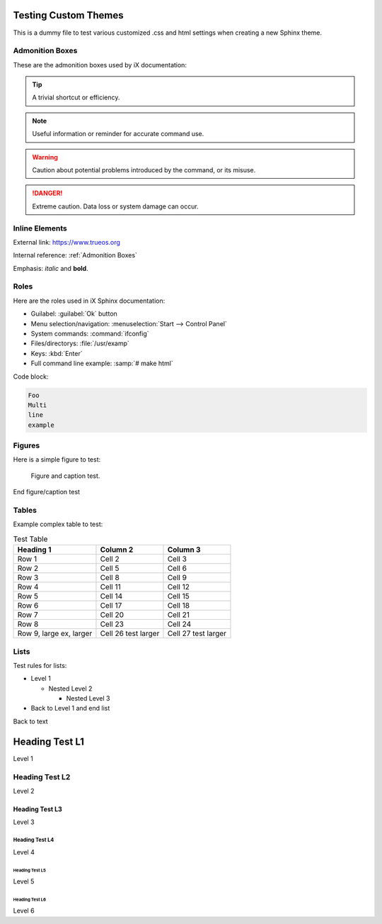 .. index:: testing themes
.. _Testing Themes:

Testing Custom Themes
=====================

This is a dummy file to test various customized .css and html settings
when creating a new Sphinx theme.

.. index:: Admonition Boxes
.. _Admonition Boxes:

Admonition Boxes
----------------

These are the admonition boxes used by iX documentation:

.. tip:: A trivial shortcut or efficiency.

.. note:: Useful information or reminder for accurate command use.

.. warning:: Caution about potential problems introduced by the command,
   or its misuse.

.. danger:: Extreme caution. Data loss or system damage can occur.

.. index:: inline elements
.. _Inline Elements:

Inline Elements
---------------

External link: https://www.trueos.org

Internal reference: :ref:`Admonition Boxes`

Emphasis: *italic* and **bold**.

.. index:: roles
.. _Roles:

Roles
-----

Here are the roles used in iX Sphinx documentation:

* Guilabel: :guilabel:`Ok` button
* Menu selection/navigation: :menuselection:`Start --> Control Panel`
* System commands: :command:`ifconfig`
* Files/directorys: :file:`/usr/examp`
* Keys: :kbd:`Enter`
* Full command line example: :samp:`# make html`

Code block:

.. code-block:: none

   Foo
   Multi
   line
   example

.. index:: figures:
.. _figures:

Figures
-------

Here is a simple figure to test:

.. figure:: trueoslogo.png
   :scale: 100%

   Figure and caption test.

End figure/caption test

.. index:: tables
.. _Tables:

Tables
------

Example complex table to test:

.. table:: Test Table

   +-----------+----------+----------+
   | Heading 1 | Column 2 | Column 3 |
   +===========+==========+==========+
   | Row 1     | Cell 2   | Cell 3   |
   +-----------+----------+----------+
   | Row 2     | Cell 5   | Cell 6   |
   +-----------+----------+----------+
   | Row 3     | Cell 8   | Cell 9   |
   +-----------+----------+----------+
   | Row 4     | Cell 11  | Cell 12  |
   +-----------+----------+----------+
   | Row 5     | Cell 14  | Cell 15  |
   +-----------+----------+----------+
   | Row 6     | Cell 17  | Cell 18  |
   +-----------+----------+----------+
   | Row 7     | Cell 20  | Cell 21  |
   +-----------+----------+----------+
   | Row 8     | Cell 23  | Cell 24  |
   +-----------+----------+----------+
   | Row 9,    | Cell 26  | Cell 27  |
   | large ex, | test     | test     |
   | larger    | larger   | larger   |
   +-----------+----------+----------+

.. index:: Lists
.. _Lists:

Lists
-----

Test rules for lists:

* Level 1

  * Nested Level 2

    * Nested Level 3

* Back to Level 1 and end list

Back to text

.. index:: Headers test
.. _Header Test L1:

Heading Test L1
===============

Level 1

.. _Header Test L2:

Heading Test L2
---------------

Level 2

.. _Header Test L3:

Heading Test L3
+++++++++++++++

Level 3

.. _Header Test L4:

Heading Test L4
***************

Level 4

.. _Header Test L5:

Heading Test L5
^^^^^^^^^^^^^^^

Level 5

.. _Heading Test L6:

Heading Test L6
###############

Level 6
